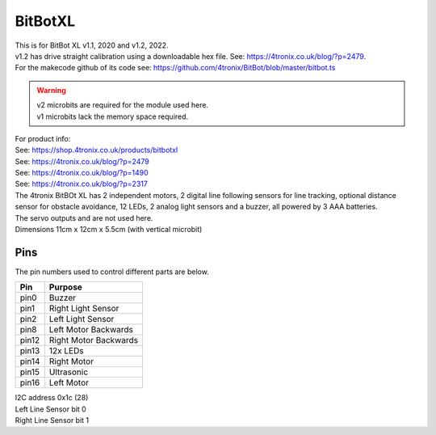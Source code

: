 ====================================================
BitBotXL
====================================================

| This is for BitBot XL v1.1, 2020 and v1.2, 2022.
| v1.2 has drive straight calibration using a downloadable hex file. See: https://4tronix.co.uk/blog/?p=2479. 
| For the makecode github of its code see: https://github.com/4tronix/BitBot/blob/master/bitbot.ts

.. Warning::

    | v2 microbits are required for the module used here. 
    | v1 microbits lack the memory space required.


| For product info:
| See: https://shop.4tronix.co.uk/products/bitbotxl
| See: https://4tronix.co.uk/blog/?p=2479
| See: https://4tronix.co.uk/blog/?p=1490
| See: https://4tronix.co.uk/blog/?p=2317


| The 4tronix BitBOt XL has 2 independent motors, 2 digital line following sensors for line tracking, optional distance sensor for obstacle avoidance, 12 LEDs, 2 analog light sensors and a buzzer, all powered by 3 AAA batteries. 
| The servo outputs and  are not used here.

.. image:: images/bitbotxl.png
    :scale: 50 %
    :align: center
    :alt: bitbotxl

.. image:: images/ultrasonic-sensor-for-bitbot-xl.png
    :scale: 50 %
    :align: center
    :alt: HC_SR04P


| Dimensions 11cm x 12cm x 5.5cm (with vertical microbit)

Pins
---------

The pin numbers used to control different parts are below.

=======  ===========================
 Pin     Purpose
=======  ===========================
 pin0    Buzzer
 pin1    Right Light Sensor
 pin2    Left Light Sensor
 pin8    Left Motor Backwards
 pin12   Right Motor Backwards
 pin13   12x LEDs
 pin14   Right Motor
 pin15   Ultrasonic
 pin16   Left Motor
=======  ===========================

| I2C address 0x1c  (28)
| Left Line Sensor bit 0
| Right Line Sensor bit 1


